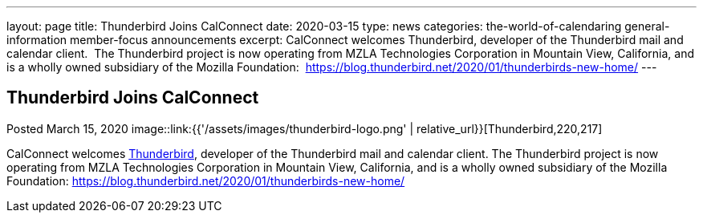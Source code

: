 ---
layout: page
title: Thunderbird Joins CalConnect
date: 2020-03-15
type: news
categories: the-world-of-calendaring general-information member-focus announcements
excerpt: CalConnect welcomes Thunderbird, developer of the Thunderbird mail and calendar client.  The Thunderbird project is now operating from MZLA Technologies Corporation in Mountain View, California, and is a wholly owned subsidiary of the Mozilla Foundation:  https://blog.thunderbird.net/2020/01/thunderbirds-new-home/
---

== Thunderbird Joins CalConnect

Posted March 15, 2020 
image::link:{{'/assets/images/thunderbird-logo.png' | relative_url}}[Thunderbird,220,217]

CalConnect welcomes https://www.thunderbird.net[Thunderbird], developer of the Thunderbird mail and calendar client. The Thunderbird project is now operating from MZLA Technologies Corporation in Mountain View, California, and is a wholly owned subsidiary of the Mozilla Foundation: https://blog.thunderbird.net/2020/01/thunderbirds-new-home/


